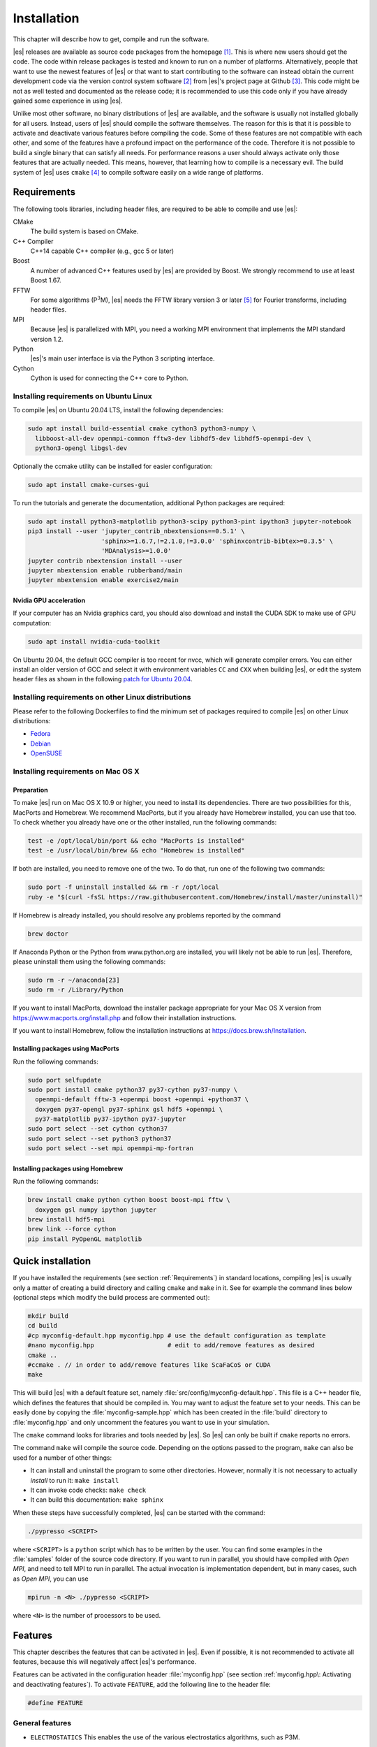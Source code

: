 .. _Installation:

Installation
============

This chapter will describe how to get, compile and run the software.

|es| releases are available as source code packages from the homepage [1]_.
This is where new users should get the code. The code within release packages
is tested and known to run on a number of platforms.
Alternatively, people that want to use the newest features of |es| or that
want to start contributing to the software can instead obtain the
current development code via the version control system software  [2]_
from |es|'s project page at Github  [3]_. This code might be not as well
tested and documented as the release code; it is recommended to use this
code only if you have already gained some experience in using |es|.

Unlike most other software, no binary distributions of |es| are available,
and the software is usually not installed globally for all users.
Instead, users of |es| should compile the software themselves. The reason for
this is that it is possible to activate and deactivate various features
before compiling the code. Some of these features are not compatible
with each other, and some of the features have a profound impact on the
performance of the code. Therefore it is not possible to build a single
binary that can satisfy all needs. For performance reasons a user
should always activate only those features that are actually needed.
This means, however, that learning how to compile is a necessary evil.
The build system of |es| uses ``cmake`` [4]_ to compile
software easily on a wide range of platforms.

.. _Requirements:

Requirements
------------

The following tools libraries, including header files, are required to be able
to compile and use |es|:

CMake
    The build system is based on CMake.

C++ Compiler
    C++14 capable C++ compiler (e.g., gcc 5 or later)

Boost
    A number of advanced C++ features used by |es| are provided by Boost.
    We strongly recommend to use at least Boost 1.67.

FFTW
    For some algorithms (P\ :math:`^3`\ M), |es| needs the FFTW library
    version 3 or later  [5]_ for Fourier transforms, including header
    files.

MPI
    Because |es| is parallelized with MPI, you need a working MPI
    environment that implements the MPI standard version 1.2.

Python
    |es|'s main user interface is via the Python 3 scripting interface.

Cython
    Cython is used for connecting the C++ core to Python.


.. _Installing requirements on Ubuntu Linux:

Installing requirements on Ubuntu Linux
^^^^^^^^^^^^^^^^^^^^^^^^^^^^^^^^^^^^^^^

To compile |es| on Ubuntu 20.04 LTS, install the following dependencies:

.. code-block:: bash

    sudo apt install build-essential cmake cython3 python3-numpy \
      libboost-all-dev openmpi-common fftw3-dev libhdf5-dev libhdf5-openmpi-dev \
      python3-opengl libgsl-dev

Optionally the ccmake utility can be installed for easier configuration:

.. code-block:: bash

    sudo apt install cmake-curses-gui

To run the tutorials and generate the documentation, additional Python packages
are required:

.. code-block:: bash

    sudo apt install python3-matplotlib python3-scipy python3-pint ipython3 jupyter-notebook
    pip3 install --user 'jupyter_contrib_nbextensions==0.5.1' \
                        'sphinx>=1.6.7,!=2.1.0,!=3.0.0' 'sphinxcontrib-bibtex>=0.3.5' \
                        'MDAnalysis>=1.0.0'
    jupyter contrib nbextension install --user
    jupyter nbextension enable rubberband/main
    jupyter nbextension enable exercise2/main

Nvidia GPU acceleration
"""""""""""""""""""""""

If your computer has an Nvidia graphics card, you should also download and install the
CUDA SDK to make use of GPU computation:

.. code-block:: bash

    sudo apt install nvidia-cuda-toolkit

On Ubuntu 20.04, the default GCC compiler is too recent for nvcc, which will
generate compiler errors. You can either install an older version of GCC and
select it with environment variables ``CC`` and ``CXX`` when building |es|,
or edit the system header files as shown in the following
`patch for Ubuntu 20.04 <https://github.com/espressomd/espresso/issues/3654#issuecomment-612165048>`_.

.. _Installing requirements on other Linux distributions:

Installing requirements on other Linux distributions
^^^^^^^^^^^^^^^^^^^^^^^^^^^^^^^^^^^^^^^^^^^^^^^^^^^^

Please refer to the following Dockerfiles to find the minimum set of packages
required to compile |es| on other Linux distributions:

* `Fedora <https://github.com/espressomd/docker/blob/master/docker/Dockerfile-fedora>`_
* `Debian <https://github.com/espressomd/docker/blob/master/docker/Dockerfile-debian>`_
* `OpenSUSE <https://github.com/espressomd/docker/blob/master/docker/Dockerfile-opensuse>`_


.. _Installing requirements on Mac OS X:

Installing requirements on Mac OS X
^^^^^^^^^^^^^^^^^^^^^^^^^^^^^^^^^^^

Preparation
"""""""""""

To make |es| run on Mac OS X 10.9 or higher, you need to install its
dependencies. There are two possibilities for this, MacPorts and Homebrew.
We recommend MacPorts, but if you already have Homebrew installed, you can use
that too. To check whether you already have one or the other installed, run the
following commands:

.. code-block:: bash

    test -e /opt/local/bin/port && echo "MacPorts is installed"
    test -e /usr/local/bin/brew && echo "Homebrew is installed"

If both are installed, you need to remove one of the two. To do that, run one
of the following two commands:

.. code-block:: bash

    sudo port -f uninstall installed && rm -r /opt/local
    ruby -e "$(curl -fsSL https://raw.githubusercontent.com/Homebrew/install/master/uninstall)"

If Homebrew is already installed, you should resolve any problems reported by
the command

.. code-block:: bash

    brew doctor

If Anaconda Python or the Python from www.python.org are installed, you
will likely not be able to run |es|. Therefore, please uninstall them
using the following commands:

.. code-block:: bash

    sudo rm -r ~/anaconda[23]
    sudo rm -r /Library/Python

If you want to install MacPorts, download the installer package
appropriate for your Mac OS X version from
https://www.macports.org/install.php and follow their
installation instructions.

If you want to install Homebrew, follow the installation
instructions at https://docs.brew.sh/Installation.

Installing packages using MacPorts
""""""""""""""""""""""""""""""""""

Run the following commands:

.. code-block:: bash

    sudo port selfupdate
    sudo port install cmake python37 py37-cython py37-numpy \
      openmpi-default fftw-3 +openmpi boost +openmpi +python37 \
      doxygen py37-opengl py37-sphinx gsl hdf5 +openmpi \
      py37-matplotlib py37-ipython py37-jupyter
    sudo port select --set cython cython37
    sudo port select --set python3 python37
    sudo port select --set mpi openmpi-mp-fortran


Installing packages using Homebrew
""""""""""""""""""""""""""""""""""

Run the following commands:

.. code-block:: bash

    brew install cmake python cython boost boost-mpi fftw \
      doxygen gsl numpy ipython jupyter
    brew install hdf5-mpi
    brew link --force cython
    pip install PyOpenGL matplotlib

.. _Quick installation:

Quick installation
------------------

If you have installed the requirements (see section :ref:`Requirements`) in
standard locations, compiling |es| is usually only a matter of creating a build
directory and calling ``cmake`` and ``make`` in it. See for example the command
lines below (optional steps which modify the build process are commented out):

.. code-block:: bash

    mkdir build
    cd build
    #cp myconfig-default.hpp myconfig.hpp # use the default configuration as template
    #nano myconfig.hpp                    # edit to add/remove features as desired
    cmake ..
    #ccmake . // in order to add/remove features like ScaFaCoS or CUDA
    make

This will build |es| with a default feature set, namely
:file:`src/config/myconfig-default.hpp`. This file is a C++ header file,
which defines the features that should be compiled in.
You may want to adjust the feature set to your needs. This can be easily done
by copying the :file:`myconfig-sample.hpp` which has been created in the :file:`build`
directory to :file:`myconfig.hpp` and only uncomment the features you want to use in your simulation.

The ``cmake`` command looks for libraries and tools needed by |es|. So |es|
can only be built if ``cmake`` reports no errors.

The command ``make`` will compile the source code. Depending on the
options passed to the program, ``make`` can also be used for a number of
other things:

*  It can install and uninstall the program to some other directories.
   However, normally it is not necessary to actually *install* to run
   it: ``make install``

*  It can invoke code checks: ``make check``

*  It can build this documentation: ``make sphinx``

When these steps have successfully completed, |es| can be started with the
command:

.. code-block:: bash

    ./pypresso <SCRIPT>

where ``<SCRIPT>`` is a ``python`` script which has to
be written by the user. You can find some examples in the :file:`samples`
folder of the source code directory. If you want to run in parallel, you should
have compiled with *Open MPI*, and need to tell MPI to run in parallel. The actual
invocation is implementation dependent, but in many cases, such as
*Open MPI*, you can use

.. code-block:: bash

    mpirun -n <N> ./pypresso <SCRIPT>

where ``<N>`` is the number of processors to be used.


.. _Features:

Features
--------

This chapter describes the features that can be activated in |es|. Even if
possible, it is not recommended to activate all features, because this
will negatively affect |es|'s performance.

Features can be activated in the configuration header :file:`myconfig.hpp` (see
section :ref:`myconfig.hpp\: Activating and deactivating features`). To
activate ``FEATURE``, add the following line to the header file:

.. code-block:: c++

    #define FEATURE


.. _General features:

General features
^^^^^^^^^^^^^^^^

-  ``ELECTROSTATICS`` This enables the use of the various electrostatics algorithms, such as P3M.

   .. seealso:: :ref:`Electrostatics`

-  ``MMM1D_GPU``

-  ``DIPOLES`` This activates the dipole-moment property of particles; In addition,
   the various magnetostatics algorithms, such as P3M are switched on.

   .. seealso::

       :ref:`Magnetostatics / Dipolar interactions`
       :ref:`Electrostatics`

-  ``SCAFACOS_DIPOLES`` This activates magnetostatics methods of ScaFaCoS.

-  ``DIPOLAR_DIRECT_SUM`` This activates the GPU implementation of the dipolar direct sum.

-  ``ROTATION`` Switch on rotational degrees of freedom for the particles, as well as
   the corresponding quaternion integrator.

   .. seealso:: :ref:`Setting up particles`

   .. note::
      When this feature is activated, every particle has three
      additional degrees of freedom, which for example means that the
      kinetic energy changes at constant temperature is twice as large.

-  ``THERMOSTAT_PER_PARTICLE`` Allows setting a per-particle friction
   coefficient for the Langevin and Brownian thermostats.

-  ``ROTATIONAL_INERTIA``

-  ``EXTERNAL_FORCES`` Allows to define an arbitrary constant force for each particle
   individually. Also allows to fix individual coordinates of particles,
   keep them at a fixed position or within a plane.

-  ``MASS`` Allows particles to have individual masses. Note that some analysis
   procedures have not yet been adapted to take the masses into account
   correctly.

   .. seealso:: :attr:`espressomd.particle_data.ParticleHandle.mass`

-  ``EXCLUSIONS`` Allows to exclude specific short ranged interactions within
   molecules.

   .. seealso:: :meth:`espressomd.particle_data.ParticleHandle.add_exclusion`

-  ``BOND_CONSTRAINT`` Turns on the RATTLE integrator which allows for fixed lengths bonds
   between particles.

-  ``VIRTUAL_SITES_RELATIVE`` Virtual sites are particles, the position and velocity of which is
   not obtained by integrating equations of motion. Rather, they are
   placed using the position (and orientation) of other particles. The
   feature allows for rigid arrangements of particles.

   .. seealso:: :ref:`Virtual sites`

-  ``COLLISION_DETECTION`` Allows particles to be bound on collision.

In addition, there are switches that enable additional features in the
integrator or thermostat:

-  ``NPT`` Enables an on-the-fly NpT integration scheme.

   .. seealso:: :ref:`Isotropic NpT thermostat`

-  ``ENGINE``

-  ``PARTICLE_ANISOTROPY``


.. _Fluid dynamics and fluid structure interaction:

Fluid dynamics and fluid structure interaction
^^^^^^^^^^^^^^^^^^^^^^^^^^^^^^^^^^^^^^^^^^^^^^

-  ``DPD`` Enables the dissipative particle dynamics thermostat and interaction.

   .. seealso:: :ref:`DPD interaction`

-  ``LB_BOUNDARIES``

-  ``LB_ELECTROHYDRODYNAMICS`` Enables the implicit calculation of electro-hydrodynamics for charged
   particles and salt ions in an electric field.


.. _Interaction features:

Interaction features
^^^^^^^^^^^^^^^^^^^^

The following switches turn on various short ranged interactions (see
section :ref:`Isotropic non-bonded interactions`):

-  ``TABULATED`` Enable support for user-defined non-bonded interaction potentials.

-  ``LENNARD_JONES`` Enable the Lennard-Jones potential.

-  ``LENNARD_JONES_GENERIC`` Enable the generic Lennard-Jones potential with configurable
   exponents and individual prefactors for the two terms.

-  ``LJCOS`` Enable the Lennard-Jones potential with a cosine-tail.

-  ``LJCOS2`` Same as ``LJCOS``, but using a slightly different way of smoothing the
   connection to 0.

-  ``WCA`` Enable the Weeks--Chandler--Andersen potential.

-  ``GAY_BERNE`` Enable the Gay--Berne potential (experimental).

-  ``HERTZIAN`` Enable the Hertzian potential.

-  ``MORSE`` Enable the Morse potential.

-  ``BUCKINGHAM`` Enable the Buckingham potential.

-  ``SOFT_SPHERE`` Enable the soft sphere potential.

-  ``SMOOTH_STEP`` Enable the smooth step potential, a step potential with
   two length scales.

-  ``BMHTF_NACL`` Enable the Born--Meyer--Huggins--Tosi--Fumi potential,
   which can be used to model salt melts.

-  ``GAUSSIAN`` Enable the Gaussian potential.

-  ``HAT`` Enable the Hat potential.

Some of the short-range interactions have additional features:

-  ``LJGEN_SOFTCORE`` This modifies the generic Lennard-Jones potential
   (``LENNARD_JONES_GENERIC``) with tunable parameters.

-  ``THOLE`` See :ref:`Thole correction`


.. _Debug messages:

Debug messages
^^^^^^^^^^^^^^

Finally, there is a flag for debugging:

-  ``ADDITIONAL_CHECKS`` Enables numerous additional checks which can detect
   inconsistencies especially in the cell systems. These checks are however
   too slow to be enabled in production runs.

   .. note::
      Because of a bug in OpenMPI versions 2.0-2.1, 3.0.0-3.0.2 and 3.1.0-3.1.2
      that causes a segmentation fault when running the |es| OpenGL visualizer
      with feature ``ADDITIONAL_CHECKS`` enabled together with either
      ``ELECTROSTATICS`` or ``DIPOLES``, the subset of additional checks for
      those two features are disabled if an unpatched version of OpenMPI is
      detected during compilation.


Features marked as experimental
^^^^^^^^^^^^^^^^^^^^^^^^^^^^^^^

Some of the above features are marked as EXPERIMENTAL. Activating these
features can have unexpected side effects and some of them have known issues.
If you activate any of these features, you should understand the corresponding
source code and do extensive testing. Furthermore, it is necessary to define
``EXPERIMENTAL_FEATURES`` in :file:`myconfig.hpp`.


.. _External features:

External features
^^^^^^^^^^^^^^^^^

External features cannot be added to the :file:`myconfig.hpp` file by the user.
They are added by CMake if the corresponding dependency was found on the
system. Some of these external features are optional and must be activated
using a CMake flag (see :ref:`Options and Variables`).

- ``CUDA`` Enables GPU-specific features.

- ``FFTW`` Enables features relying on the fast Fourier transforms, e.g. P3M.

- ``H5MD`` Write data to H5MD-formatted hdf5 files (see :ref:`Writing H5MD-files`)

- ``SCAFACOS`` Enables features relying on the ScaFaCoS library (see
  :ref:`ScaFaCoS electrostatics`, :ref:`ScaFaCoS magnetostatics`).

- ``GSL`` Enables features relying on the GNU Scientific Library, e.g.
  :meth:`espressomd.cluster_analysis.Cluster.fractal_dimension`.

- ``STOKESIAN_DYNAMICS`` Enables the Stokesian Dynamics feature
  (see :ref:`Stokesian Dynamics`). Requires BLAS and LAPACK.



.. _Configuring:

Configuring
-----------

.. _myconfig.hpp\: Activating and deactivating features:

:file:`myconfig.hpp`: Activating and deactivating features
^^^^^^^^^^^^^^^^^^^^^^^^^^^^^^^^^^^^^^^^^^^^^^^^^^^^^^^^^^

|es| has a large number of features that can be compiled into the binary.
However, it is not recommended to actually compile in all possible
features, as this will slow down |es| significantly. Instead, compile in only
the features that are actually required. A strong gain in speed can be
achieved by disabling all non-bonded interactions except for a single
one, e.g. ``LENNARD_JONES``. For developers, it is also possible to turn on or off a
number of debugging messages. The features and debug messages can be
controlled via a configuration header file that contains C-preprocessor
declarations. Subsection :ref:`Features` describes all available features. If a
file named :file:`myconfig.hpp` is present in the build directory when ``cmake``
is run, all features defined in it will be compiled in. If no such file exists,
the configuration file :file:`src/config/myconfig-default.hpp` will be used
instead, which turns on the default features.

When you distinguish between the build and the source directory, the
configuration header can be put in either of these. Note, however, that
when a configuration header is found in both directories, the one in the
build directory will be used.

By default, the configuration header is called :file:`myconfig.hpp`.
The configuration header can be used to compile different binary
versions of with a different set of features from the same source
directory. Suppose that you have a source directory :file:`$srcdir` and two
build directories :file:`$builddir1` and :file:`$builddir2` that contain
different configuration headers:

*  :file:`$builddir1/myconfig.hpp`:

  .. code-block:: c++

    #define ELECTROSTATICS
    #define LENNARD_JONES

*  :file:`$builddir2/myconfig.hpp`:

  .. code-block:: c++

    #define LJCOS

Then you can simply compile two different versions of |es| via:

.. code-block:: bash

    cd $builddir1
    cmake ..
    make

    cd $builddir2
    cmake ..
    make

To see what features were activated in :file:`myconfig.hpp`, run:

.. code-block:: bash

    ./pypresso

and then in the Python interpreter:

.. code-block:: python

    import espressomd
    print(espressomd.features())


.. _cmake:

``cmake``
^^^^^^^^^

In order to build the first step is to create a build directory in which
cmake can be executed. In cmake, the *source directory* (that contains
all the source files) is completely separated from the *build directory*
(where the files created by the build process are put). ``cmake`` is
designed to *not* be executed in the source directory. ``cmake`` will
determine how to use and where to find the compiler, as well as the
different libraries and tools required by the compilation process. By
having multiple build directories you can build several variants of |es|,
each variant having different activated features, and for as many
platforms as you want.

Once you've run ``ccmake``, you can list the configured variables with
``cmake -LAH -N .. | less`` (uses a pager) or with ``ccmake ..`` and pressing
key ``t`` to toggle the advanced mode on (uses the curses interface).

**Example:**

When the source directory is :file:`srcdir` (the files where unpacked to this
directory), then the user can create a build directory :file:`build` below that
path by calling :file:`mkdir srcdir/build`. In the build directory ``cmake`` is to be
executed, followed by a call to make. None of the files in the source directory
are ever modified by the build process.

.. code-block:: bash

    cd build
    cmake ..
    make

Afterwards |es| can be run via calling :file:`./pypresso` from the command line.


.. _ccmake:

``ccmake``
^^^^^^^^^^

Optionally and for easier use, the curses interface to cmake can be used
to configure |es| interactively.

**Example:**

Alternatively to the previous example, instead of cmake, the ccmake executable
is called in the build directory to configure |es|, followed by a call to make:

.. code-block:: bash

    cd build
    ccmake ..
    make

Fig. :ref:`ccmake-figure` shows the interactive ccmake UI.

.. _ccmake-figure:

.. figure:: figures/ccmake-example.png
   :alt: ccmake interface
   :width: 70.0%
   :align: center

   ccmake interface


.. _Options and Variables:

Options and Variables
^^^^^^^^^^^^^^^^^^^^^

The behavior of |es| can be controlled by means of options and variables
in the :file:`CMakeLists.txt` file. Also options are defined there. The following
options are available:

* ``WITH_CUDA``: Build with GPU support

* ``WITH_HDF5``: Build with HDF5

* ``WITH_TESTS``: Enable tests

* ``WITH_SCAFACOS``: Build with ScaFaCoS support

* ``WITH_STOKESIAN_DYNAMICS`` Build with Stokesian Dynamics support

* ``WITH_VALGRIND_INSTRUMENTATION``: Build with valgrind instrumentation
  markers

When the value in the :file:`CMakeLists.txt` file is set to ON, the corresponding
option is created; if the value of the option is set to OFF, the
corresponding option is not created. These options can also be modified
by calling ``cmake`` with the command line argument ``-D``:

.. code-block:: bash

    cmake -D WITH_HDF5=OFF srcdir

When an option is activated, additional options may become available.
For example with ``-D WITH_CUDA=ON``, one can choose the CUDA compiler with
``-D WITH_CUDA_COMPILER=<compiler_id>``, where ``<compiler_id>`` can be
``nvcc`` (default) or ``clang``.

Environment variables can be passed to CMake. For example, to select Clang, use
``CC=clang CXX=clang++ cmake .. -DWITH_CUDA=ON -DWITH_CUDA_COMPILER=clang``.
If you have multiple versions of the CUDA library installed, you can select the
correct one with ``CUDA_BIN_PATH=/usr/local/cuda-10.0 cmake .. -DWITH_CUDA=ON``
(with Clang as the CUDA compiler, you also need to override its default CUDA
path with ``-DCMAKE_CXX_FLAGS=--cuda-path=/usr/local/cuda-10.0``).


.. _Configuring without a network connection:

Configuring without a network connection
^^^^^^^^^^^^^^^^^^^^^^^^^^^^^^^^^^^^^^^^

Several :ref:`external features <External features>` in |es| rely on
external libraries that are downloaded automatically by CMake. When a
network connection cannot be established due to firewall restrictions,
the CMake logic needs editing:

* ``WITH_HDF5``: when cloning |es|, the :file:`/libs/h5xx` folder will be
  a git submodule containing a :file:`.git` subfolder. To prevent CMake from
  updating this submodule with git, delete the corresponding command with:

  .. code-block:: bash

    sed -i '/execute_process(COMMAND ${GIT_EXECUTABLE} submodule update -- libs\/h5xx/,+1 d' CMakeLists.txt

  When installing a release version of |es|, no network communication
  is needed for HDF5.

* ``WITH_STOKESIAN_DYNAMICS``: this library is installed using `FetchContent
  <https://cmake.org/cmake/help/latest/module/FetchContent.html>`_.
  The repository URL can be found in the ``GIT_REPOSITORY`` field of the
  corresponding ``FetchContent_Declare()`` command. The ``GIT_TAG`` field
  provides the commit. Clone this repository locally next to the |es|
  folder and edit the |es| build system such that ``GIT_REPOSITORY`` points
  to the absolute path of the Stokesian Dynamics clone, for example with:

  .. code-block:: bash

    sed -ri 's|GIT_REPOSITORY +.+stokesian-dynamics.git|GIT_REPOSITORY /work/username/stokesian_dynamics|' CMakeLists.txt


Compiling, testing and installing
---------------------------------

The command ``make`` is mainly used to compile the source code, but it
can do a number of other things. The generic syntax of the ``make``
command is:

.. code-block:: bash

    make [options] [target] [variable=value]

When no target is given, the target ``all`` is used. The following
targets are available:

``all``
    Compiles the complete source code. The variable can be used to
    specify the name of the configuration header to be used.

``check``
    Runs the testsuite. By default, all available tests will be run on
    1, 2, 3, 4, 6, or 8 processors.

``clean``
    Deletes all files that were created during the compilation.

``install``
    Install |es| in the path specified by the CMake variable
    ``CMAKE_INSTALL_PREFIX``. The path can be changed by calling CMake
    with ``cmake .. -DCMAKE_INSTALL_PREFIX=/path/to/espresso``. Do not use
    ``make DESTDIR=/path/to/espresso install`` to install to a specific path,
    this will cause issues with the runtime path (RPATH) and will conflict
    with the CMake variable ``CMAKE_INSTALL_PREFIX`` if it has been set.

``doxygen``
    Creates the Doxygen code documentation in the :file:`doc/doxygen`
    subdirectory.

``sphinx``
    Creates the ``sphinx`` code documentation in the :file:`doc/sphinx`
    subdirectory.

``tutorials``
    Creates the tutorials in the :file:`doc/tutorials` subdirectory.

``doc``
    Creates all documentation in the :file:`doc` subdirectory (only when
    using the development sources).

A number of options are available when calling ``make``. The most
interesting option is probably ``-j num_jobs``, which can be used for
parallel compilation. ``num_jobs`` specifies the maximal number of
concurrent jobs that will be run. Setting ``num_jobs`` to the number
of available processors speeds up the compilation process significantly.

.. _Running es:

Running |es|
------------

Executing a simulation script
^^^^^^^^^^^^^^^^^^^^^^^^^^^^^

|es| is implemented as a Python module. This means that you need to write a
python script for any task you want to perform with |es|. In this chapter,
the basic structure of the interface will be explained. For a practical
introduction, see the tutorials, which are also part of the
distribution. To use |es|, you need to import the espressomd module in your
Python script. To this end, the folder containing the python module
needs to be in the Python search path. The module is located in the
:file:`src/python` folder under the build directory. A convenient way to run
python with the correct path is to use the pypresso script located in
the build directory.

.. code-block:: bash

    ./pypresso simulation.py

The ``pypresso`` script is just a wrapper in order to expose the |es| python
module to the system's python interpreter by modifying the ``$PYTHONPATH``.
Please see the following chapter :ref:`Setting up the system` describing how
to actually write a simulation script for |es|.

Running an interactive notebook
^^^^^^^^^^^^^^^^^^^^^^^^^^^^^^^

Running a Jupyter session requires using the ``ipypresso`` script, which
is also located in the build directory (its name comes from the IPython
interpreter, today known as Jupyter). To run the tutorials, you will need
to start a Jupyter session:

.. code-block:: bash

    cd doc/tutorials
    ../../ipypresso notebook

You may then browse through the different tutorial folders. Files whose name
ends with extension .ipynb can be opened in the browser. Click on the Run
button to execute the current block, or use the keyboard shortcut Shift+Enter.
If the current block is a code block, the ``In [ ]`` label to the left will
change to ``In [*]`` while the code is being executed, and become ``In [1]``
once the execution has completed. The number increments itself every time a
code cell is executed. This bookkeeping is extremely useful when modifying
previous code cells, as it shows which cells are out-of-date. It's also
possible to run all cells by clicking on the "Run" drop-down menu, then on
"Run All Below". This will change all labels to ``In [*]`` to show that the
first one is running, while the subsequent ones are awaiting execution.
You'll also see that many cells generate an output. When the output becomes
very long, Jupyter will automatically put it in a box with a vertical scrollbar.
The output may also contain static plots, dynamic plots and videos. It is also
possible to start a 3D visualizer in a new window, however closing the window
will exit the Python interpreter and Jupyter will notify you that the current
Python kernel stopped. If a cell takes too long to execute, you may interrupt
it with the stop button.

Solutions cells are created using the ``exercise2`` plugin from nbextensions.
To prevent solution code cells from running when clicking on "Run All", these
code cells need to be converted to Markdown cells and fenced with `````python``
and ```````.

To close the Jupyter session, go to the terminal where it was started and use
the keyboard shortcut Ctrl+C twice.

When starting a Jupyter session, you may see the following warning in the
terminal:

.. code-block:: none

    [TerminalIPythonApp] WARNING | Subcommand `ipython notebook` is deprecated and will be removed in future versions.
    [TerminalIPythonApp] WARNING | You likely want to use `jupyter notebook` in the future

This only means |es| was compiled with IPython instead of Jupyter. If Jupyter
is installed on your system, the notebook will automatically close IPython and
start Jupyter. To recompile |es| with Jupyter, provide ``cmake`` with the flag
``-DIPYTHON_EXECUTABLE=$(which jupyter)``.

You can find the official Jupyter documentation at
https://jupyter.readthedocs.io/en/latest/running.html

Running inside an IDE
^^^^^^^^^^^^^^^^^^^^^

You can use an integrated development environment (IDE) to develop and run |es|
scripts. Suitable IDEs are e.g. *Visual Studio Code* and *Spyder*. They can
provide a workflow superior to that of a standard text editor as they offer
useful features such as advanced code completion, debugging and analysis tools
etc. The following example shows how to setup |es| in *Visual Studio Code* on
Linux (tested with version 1.46.1). The process should be similar for every
Python IDE, namely the Python interpreter needs to be replaced.

The ``pypresso`` executable can be set as a custom Python interpreter inside VS
Code. |es| scripts can then be executed just like any other python script.
Inside VS Code, the Python extension needs to be installed. Next, click the
gear at the bottom left and choose *Settings*. Search for
``Default Interpreter Path`` and change the setting to the path to your
``pypresso`` executable, e.g.

.. code-block:: none

    ~/espresso/build/pypresso

After that, you can open scripts and execute them with the keyboard shortcut
Ctrl+F5.

Fig. :ref:`vs-code-figure` shows the VS Code interface with the interpreter
path set to ``pypresso``.

.. note:: You may need to set the path relative to your home directory, i.e. ``~/path/to/pypresso``.

.. _vs-code-figure:

.. figure:: figures/vs-code-settings.png
   :alt: Visual Studio Code interface with the default interpreter path set to the ``pypresso`` executable
   :width: 55.0%
   :align: center

   Visual Studio Code interface

.. _Debugging es:

Debugging |es|
--------------

Exceptional situations occur in every program.  If |es| crashes with a
segmentation fault, that means that there was a memory fault in the
simulation core which requires running the program in a debugger.  The
``pypresso`` executable file is actually not a program but a script
which sets the Python path appropriately and starts the Python
interpreter with your arguments.  Thus it is not possible to directly
run ``pypresso`` in a debugger.  However, we provide some useful
command line options for the most common tools.

.. code-block:: bash

     ./pypresso --tool <args>

where ``--tool`` can be any from the following table.  You can only
use one tool at a time.

+---------------------+----------------------------------------------+
| Tool                | Effect                                       |
+=====================+==============================================+
| ``--gdb``           | ``gdb --args python <args>``                 |
+---------------------+----------------------------------------------+
| ``--lldb``          | ``lldb -- python <args>``                    |
+---------------------+----------------------------------------------+
| ``--valgrind``      | ``valgrind --leak-check=full python <args>`` |
+---------------------+----------------------------------------------+
| ``--cuda-gdb``      | ``cuda-gdb --args python <args>``            |
+---------------------+----------------------------------------------+
| ``--cuda-memcheck`` | ``cuda-memcheck python <args>``              |
+---------------------+----------------------------------------------+

.. _Troubleshooting:

Troubleshooting
---------------

If you encounter issues when building |es| or running it for the first time,
please have a look at the `Installation FAQ <https://github.com/espressomd/espresso/wiki/Installation-FAQ>`_
on the wiki. If you still didn't find an answer, see :ref:`Community support`.

____

.. [1]
   http://espressomd.org

.. [2]
   http://git.org

.. [3]
   https://github.com/espressomd/espresso

.. [4]
   https://cmake.org/

.. [5]
   http://www.fftw.org/

